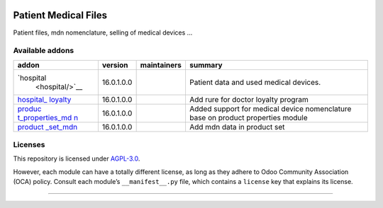 .. raw:: html

   <!-- /!\ Non OCA Context : Set here the badge of your runbot / runboat instance. -->

|Pre-commit Status| |Build Status| |codecov|

.. raw:: html

   <!-- /!\ do not modify above this line -->

Patient Medical Files
=====================

Patient files, mdn nomenclature, selling of medical devices …

.. raw:: html

   <!-- /!\ do not modify below this line -->

.. raw:: html

   <!-- prettier-ignore-start -->

Available addons
----------------

+-----------------+-----------------+-----------------+-----------------+
| addon           | version         | maintainers     | summary         |
+=================+=================+=================+=================+
| `hospital       | 16.0.1.0.0      |                 | Patient data    |
|  <hospital/>`__ |                 |                 | and used        |
|                 |                 |                 | medical         |
|                 |                 |                 | devices.        |
+-----------------+-----------------+-----------------+-----------------+
| `hospital_      | 16.0.1.0.0      |                 | Add rure for    |
| loyalty <hospit |                 |                 | doctor loyalty  |
| al_loyalty/>`__ |                 |                 | program         |
+-----------------+-----------------+-----------------+-----------------+
| `produc         | 16.0.1.0.0      |                 | Added support   |
| t_properties_md |                 |                 | for medical     |
| n <product_prop |                 |                 | device          |
| erties_mdn/>`__ |                 |                 | nomenclature    |
|                 |                 |                 | base on product |
|                 |                 |                 | properties      |
|                 |                 |                 | module          |
+-----------------+-----------------+-----------------+-----------------+
| `product        | 16.0.1.0.0      |                 | Add mdn data in |
| _set_mdn <produ |                 |                 | product set     |
| ct_set_mdn/>`__ |                 |                 |                 |
+-----------------+-----------------+-----------------+-----------------+

.. raw:: html

   <!-- prettier-ignore-end -->

Licenses
--------

This repository is licensed under `AGPL-3.0 <LICENSE>`__.

However, each module can have a totally different license, as long as
they adhere to Odoo Community Association (OCA) policy. Consult each
module’s ``__manifest__.py`` file, which contains a ``license`` key that
explains its license.

--------------

.. raw:: html

   <!-- /!\ Non OCA Context : Set here the full description of your organization. -->

.. |Pre-commit Status| image:: https://github.com/rosenvladimirov/medical/actions/workflows/pre-commit.yml/badge.svg?branch=16.0
   :target: https://github.com/rosenvladimirov/medical/actions/workflows/pre-commit.yml?query=branch%3A16.0
.. |Build Status| image:: https://github.com/rosenvladimirov/medical/actions/workflows/test.yml/badge.svg?branch=16.0
   :target: https://github.com/rosenvladimirov/medical/actions/workflows/test.yml?query=branch%3A16.0
.. |codecov| image:: https://codecov.io/gh/rosenvladimirov/medical/branch/16.0/graph/badge.svg
   :target: https://codecov.io/gh/rosenvladimirov/medical
